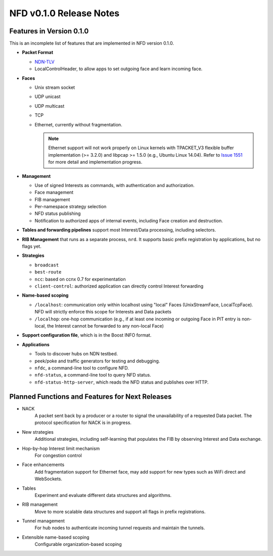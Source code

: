 .. _NFD v0.1.0 Release Notes:

NFD v0.1.0 Release Notes
========================

Features in Version 0.1.0
-------------------------

This is an incomplete list of features that are implemented in NFD version 0.1.0.

- **Packet Format**

  + `NDN-TLV <http://named-data.net/doc/ndn-tlv/>`_
  + LocalControlHeader, to allow apps to set outgoing face and learn incoming face.

- **Faces**

  + Unix stream socket
  + UDP unicast
  + UDP multicast
  + TCP
  + Ethernet, currently without fragmentation.

    .. note::
         Ethernet support will not work properly on Linux kernels with TPACKET_V3 flexible
         buffer implementation (>= 3.2.0) and libpcap >= 1.5.0 (e.g., Ubuntu Linux 14.04).
         Refer to `Issue 1551 <http://redmine.named-data.net/issues/1511>`_ for more
         detail and implementation progress.

- **Management**

  + Use of signed Interests as commands, with authentication and authorization.
  + Face management
  + FIB management
  + Per-namespace strategy selection
  + NFD status publishing
  + Notification to authorized apps of internal events, including Face creation and destruction.

- **Tables and forwarding pipelines** support most Interest/Data processing, including
  selectors.

- **RIB Management** that runs as a separate process, ``nrd``.  It supports basic prefix
  registration by applications, but no flags yet.

- **Strategies**

  + ``broadcast``
  + ``best-route``
  + ``ncc``: based on ccnx 0.7 for experimentation
  + ``client-control``: authorized application can directly control Interest forwarding

- **Name-based scoping**

  + ``/localhost``: communication only within localhost using "local" Faces
    (UnixStreamFace, LocalTcpFace).  NFD will strictly enforce this scope for Interests
    and Data packets
  + ``/localhop``: one-hop communication (e.g., if at least one incoming or outgoing Face
    in PIT entry is non-local, the Interest cannot be forwarded to any non-local Face)

- **Support configuration file**, which is in the Boost INFO format.

- **Applications**

  + Tools to discover hubs on NDN testbed.
  + peek/poke and traffic generators for testing and debugging.
  + ``nfdc``, a command-line tool to configure NFD.
  + ``nfd-status``, a command-line tool to query NFD status.
  + ``nfd-status-http-server``, which reads the NFD status and publishes over HTTP.


Planned Functions and Features for Next Releases
------------------------------------------------

- NACK
    A packet sent back by a producer or a router to signal the unavailability of a requested
    Data packet. The protocol specification for NACK is in progress.

- New strategies
    Additional strategies, including self-learning that populates the FIB by observing
    Interest and Data exchange.

- Hop-by-hop Interest limit mechanism
    For congestion control

- Face enhancements
    Add fragmentation support for Ethernet face, may add support for new types such as
    WiFi direct and WebSockets.

- Tables
    Experiment and evaluate different data structures and algorithms.

- RIB management
    Move to more scalable data structures and support all flags in prefix registrations.

- Tunnel management
    For hub nodes to authenticate incoming tunnel requests and maintain the tunnels.

- Extensible name-based scoping
    Configurable organization-based scoping
